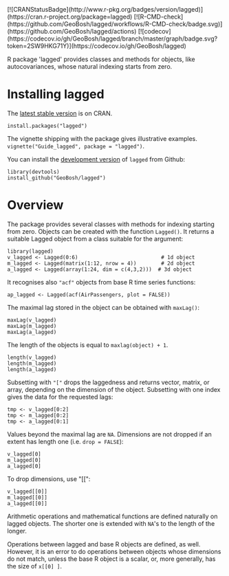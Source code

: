 #+PROPERTY: header-args:R   :cache yes :session readme-r :results value :exports both
#+OPTIONS: toc:nil

#+BEGIN_EXPORT html
[![CRANStatusBadge](http://www.r-pkg.org/badges/version/lagged)](https://cran.r-project.org/package=lagged)
[![R-CMD-check](https://github.com/GeoBosh/lagged/workflows/R-CMD-check/badge.svg)](https://github.com/GeoBosh/lagged/actions)
[![codecov](https://codecov.io/gh/GeoBosh/lagged/branch/master/graph/badge.svg?token=2SW9HKG71Y)](https://codecov.io/gh/GeoBosh/lagged)
#+END_EXPORT

R package 'lagged' provides classes and methods for objects, like autocovariances, whose
natural indexing starts from zero.

* Installing lagged

The [[https://cran.r-project.org/package=lagged][latest stable version]] is on CRAN. 
#+BEGIN_EXAMPLE
install.packages("lagged")
#+END_EXAMPLE
The vignette shipping with the package gives illustrative examples.
=vignette("Guide_lagged", package = "lagged")=.

You can install the [[https://github.com/GeoBosh/lagged][development version]] of =lagged= from Github:
#+BEGIN_EXAMPLE
library(devtools)
install_github("GeoBosh/lagged")
#+END_EXAMPLE

* Overview

The package provides several classes with methods for indexing starting from zero. Objects
can be created with the function ~Lagged()~. It returns a suitable Lagged object from a class
suitable for the argument:
#+BEGIN_EXAMPLE
library(lagged)
v_lagged <- Lagged(0:6)                           # 1d object
m_lagged <- Lagged(matrix(1:12, nrow = 4))        # 2d object
a_lagged <- Lagged(array(1:24, dim = c(4,3,2)))  # 3d object
#+END_EXAMPLE

It recognises also ~"acf"~ objects from base R time series functions:
#+BEGIN_EXAMPLE
ap_lagged <- Lagged(acf(AirPassengers, plot = FALSE))
#+END_EXAMPLE

The maximal lag stored in the object can be obtained with ~maxLag()~:
#+BEGIN_EXAMPLE
maxLag(v_lagged)
maxLag(m_lagged)
maxLag(a_lagged)
#+END_EXAMPLE
The length of the objects is equal to ~maxlag(object) + 1~.
#+BEGIN_EXAMPLE
length(v_lagged)
length(m_lagged)
length(a_lagged)
#+END_EXAMPLE
Subsetting with ~"["~ drops the laggedness and returns vector, matrix, or array, depending on
the dimension of the object. 
Subsetting with one index gives the data for the requested lags:
#+BEGIN_EXAMPLE
tmp <- v_lagged[0:2]
tmp <- m_lagged[0:2]
tmp <- a_lagged[0:1]
#+END_EXAMPLE
Values beyond the maximal lag are ~NA~. 
Dimensions are not dropped if an extent has length one (i.e. ~drop = FALSE~):
#+BEGIN_EXAMPLE
v_lagged[0]
m_lagged[0]
a_lagged[0]
#+END_EXAMPLE
To drop dimensions, use "[[":
#+BEGIN_EXAMPLE
v_lagged[[0]]
m_lagged[[0]]
a_lagged[[0]]
#+END_EXAMPLE
Arithmetic operations and mathematical functions are defined naturally on lagged
objects. The shorter one is extended with ~NA~'s to the length of the longer. 

Operations between lagged and base R objects are defined, as well. However, it is an error to
do operations between objects whose dimensions do not match, unless the base R object is a
scalar, or, more generally, has the size of ~x[[0] ]~.
